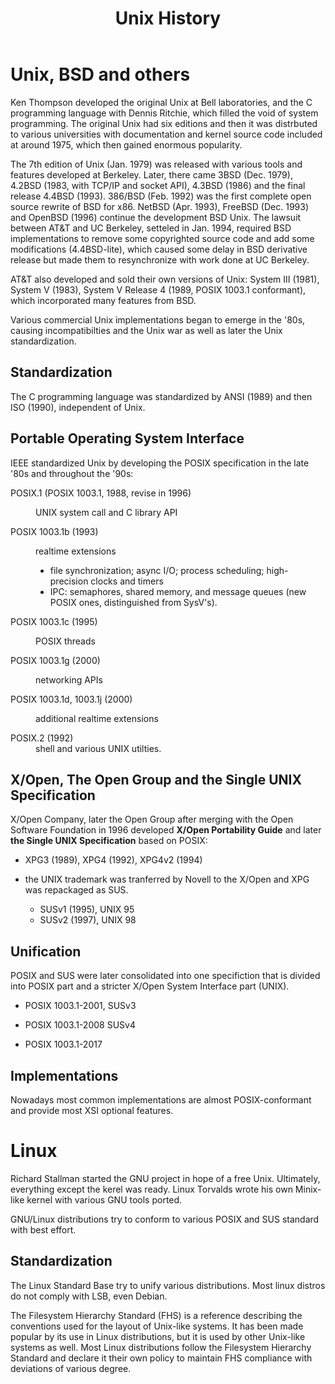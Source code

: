 #+title: Unix History

* Unix, BSD and others

Ken Thompson developed the original Unix at Bell laboratories, and the C
programming language with Dennis Ritchie, which filled the void of system programming.
The original Unix had six editions and then it was distrbuted to various
universities with documentation and kernel source code included at around 1975,
which then gained enormous popularity.

The 7th edition of Unix (Jan. 1979) was released with various tools and features developed
at Berkeley. Later, there came 3BSD (Dec. 1979), 4.2BSD (1983, with TCP/IP and socket API),
4.3BSD (1986) and the final release 4.4BSD (1993). 386/BSD (Feb. 1992) was the first
complete open source rewrite of BSD for x86. NetBSD (Apr. 1993), FreeBSD
(Dec. 1993) and OpenBSD (1996) continue the development BSD Unix. The lawsuit
between AT&T and UC Berkeley, setteled in Jan. 1994, required BSD implementations to remove some
copyrighted source code and add some modifications (4.4BSD-lite), which caused some delay in
BSD derivative release but made them to resynchronize with work done at UC Berkeley.

AT&T also developed and sold their own versions of Unix: System Ⅲ (1981), System Ⅴ
(1983), System Ⅴ Release 4 (1989, POSIX 1003.1 conformant), which incorporated many features from BSD.

Various commercial Unix implementations began to emerge in the '80s, causing
incompatibilties and the Unix war as well as later the Unix standardization.

** Standardization

The C programming language was standardized by ANSI (1989) and then ISO (1990),
independent of Unix.

** Portable Operating System Interface

IEEE standardized Unix by developing the POSIX specification in the late '80s
and throughout the '90s:

- POSIX.1 (POSIX 1003.1, 1988, revise in 1996) :: UNIX system call and C library API

- POSIX 1003.1b (1993) :: realtime extensions
  + file synchronization; async I/O; process scheduling; high-precision clocks
    and timers
  + IPC: semaphores, shared memory, and message queues (new POSIX ones,
    distinguished from SysV's).

- POSIX 1003.1c (1995) :: POSIX threads

- POSIX 1003.1g (2000) :: networking APIs

- POSIX 1003.1d, 1003.1j (2000) :: additional realtime extensions

- POSIX.2 (1992) :: shell and various UNIX utilties.

** X/Open, The Open Group and the Single UNIX Specification

X/Open Company, later the Open Group after merging with the Open Software
 Foundation in 1996 developed *X/Open Portability Guide* and later
 *the Single UNIX Specification* based on POSIX:

- XPG3 (1989), XPG4 (1992), XPG4v2 (1994)

- the UNIX trademark was tranferred by Novell to the X/Open and XPG was
  repackaged as SUS.
  + SUSv1 (1995), UNIX 95
  + SUSv2 (1997), UNIX 98

** Unification

POSIX and SUS were later consolidated into one specifiction that is divided into
POSIX part and a stricter X/Open System Interface part (UNIX).

- POSIX 1003.1-2001, SUSv3

- POSIX 1003.1-2008 SUSv4

- POSIX 1003.1-2017

** Implementations

Nowadays most common implementations are almost POSIX-conformant and provide most XSI
optional features.

* Linux

Richard Stallman started the GNU project in hope of a free Unix. Ultimately,
everything except the kerel was ready. Linux Torvalds wrote his own Minix-like
kernel with various GNU tools ported.

GNU/Linux distributions try to conform to various POSIX and SUS standard with
best effort.

** Standardization

The Linux Standard Base try to unify various distributions. Most linux distros
do not comply with LSB, even Debian.

The Filesystem Hierarchy Standard (FHS) is a reference describing the
conventions used for the layout of Unix-like systems. It has been made popular
by its use in Linux distributions, but it is used by other Unix-like systems as
well. Most Linux distributions follow the Filesystem Hierarchy Standard and
declare it their own policy to maintain FHS compliance with deviations of
various degree.
